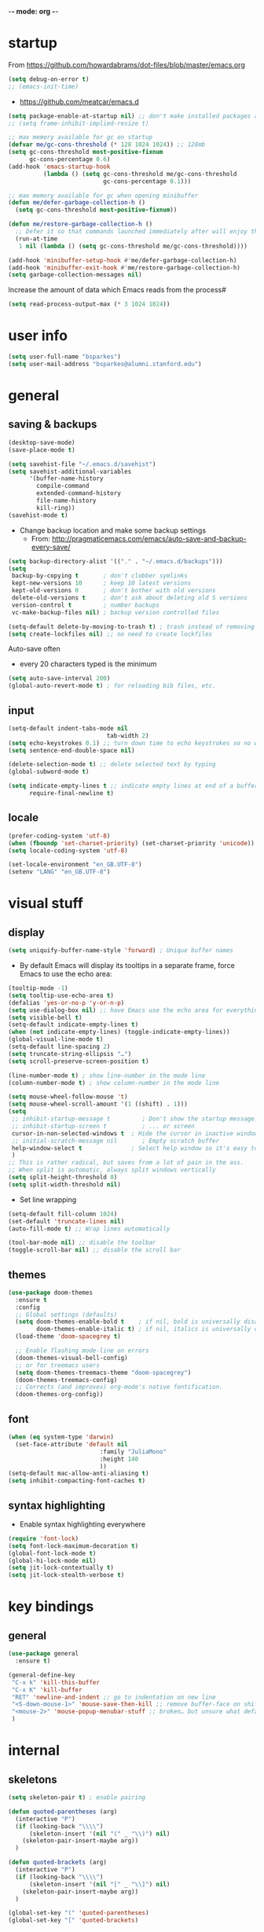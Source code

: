 -*- mode: org -*-
#+STARTUP: overview content

* startup

From https://github.com/howardabrams/dot-files/blob/master/emacs.org

#+BEGIN_SRC emacs-lisp
(setq debug-on-error t)
;; (emacs-init-time)
#+END_SRC

- https://github.com/meatcar/emacs.d

#+BEGIN_SRC emacs-lisp
(setq package-enable-at-startup nil) ;; don't make installed packages available before loading the init.el file.
;; (setq frame-inhibit-implied-resize t)
#+END_SRC

#+BEGIN_SRC emacs-lisp
;; max memory available for gc on startup
(defvar me/gc-cons-threshold (* 128 1024 1024)) ;; 128mb
(setq gc-cons-threshold most-positive-fixnum
      gc-cons-percentage 0.6)
(add-hook 'emacs-startup-hook
          (lambda () (setq gc-cons-threshold me/gc-cons-threshold
                           gc-cons-percentage 0.1)))

;; max memory available for gc when opening minibuffer
(defun me/defer-garbage-collection-h ()
  (setq gc-cons-threshold most-positive-fixnum))

(defun me/restore-garbage-collection-h ()
  ;; Defer it so that commands launched immediately after will enjoy the benefits.
  (run-at-time
   1 nil (lambda () (setq gc-cons-threshold me/gc-cons-threshold))))

(add-hook 'minibuffer-setup-hook #'me/defer-garbage-collection-h)
(add-hook 'minibuffer-exit-hook #'me/restore-garbage-collection-h)
(setq garbage-collection-messages nil)
#+END_SRC

Increase the amount of data which Emacs reads from the process#

#+BEGIN_SRC emacs-lisp
(setq read-process-output-max (* 3 1024 1024))
#+END_SRC

* user info

#+BEGIN_SRC emacs-lisp
(setq user-full-name "bsparkes")
(setq user-mail-address "bsparkes@alumni.stanford.edu")
#+END_SRC

* general

** saving & backups

#+BEGIN_SRC emacs-lisp
(desktop-save-mode)
(save-place-mode t)
#+END_SRC

#+BEGIN_SRC emacs-lisp
(setq savehist-file "~/.emacs.d/savehist")
(setq savehist-additional-variables
      '(buffer-name-history
        compile-command
        extended-command-history
        file-name-history
        kill-ring))
(savehist-mode t)
#+END_SRC

- Change backup location and make some backup settings
  - From: http://pragmaticemacs.com/emacs/auto-save-and-backup-every-save/

#+BEGIN_SRC emacs-lisp
(setq backup-directory-alist '(("." . "~/.emacs.d/backups")))
(setq
 backup-by-copying t       ; don't clobber symlinks
 kept-new-versions 10      ; keep 10 latest versions
 kept-old-versions 0       ; don't bother with old versions
 delete-old-versions t     ; don't ask about deleting old S versions
 version-control t         ; number backups
 vc-make-backup-files nil) ; backup version controlled files

(setq-default delete-by-moving-to-trash t) ; trash instead of removing
(setq create-lockfiles nil) ;; no need to create lockfiles
#+END_SRC

Auto-save often
- every 20 characters typed is the minimum
#+BEGIN_SRC emacs-lisp
(setq auto-save-interval 200)
(global-auto-revert-mode t) ; for reloading bib files, etc.
#+END_SRC

** input

#+BEGIN_SRC emacs-lisp
(setq-default indent-tabs-mode nil
							tab-width 2)
(setq echo-keystrokes 0.1) ;; turn down time to echo keystrokes so no waiting for things to happen.
(setq sentence-end-double-space nil)
#+END_SRC

#+BEGIN_SRC emacs-lisp
(delete-selection-mode t) ;; delete selected text by typing
(global-subword-mode t)
#+END_SRC

#+BEGIN_SRC emacs-lisp
(setq indicate-empty-lines t ;; indicate empty lines at end of a buffer
      require-final-newline t)
#+END_SRC

** locale

#+BEGIN_SRC emacs-lisp
(prefer-coding-system 'utf-8)
(when (fboundp 'set-charset-priority) (set-charset-priority 'unicode))
(setq locale-coding-system 'utf-8)
#+END_SRC

#+BEGIN_SRC emacs-lisp
(set-locale-environment "en_GB.UTF-8")
(setenv "LANG" "en_GB.UTF-8")
#+END_SRC

* visual stuff

** display

#+BEGIN_SRC emacs-lisp
(setq uniquify-buffer-name-style 'forward) ; Unique buffer names
#+END_SRC

- By default Emacs will display its tooltips in a separate frame,  force Emacs to use the echo area:

#+BEGIN_SRC emacs-lisp
(tooltip-mode -1)
(setq tooltip-use-echo-area t)
(defalias 'yes-or-no-p 'y-or-n-p)
(setq use-dialog-box nil) ;; have Emacs use the echo area for everything
(setq visible-bell t)
(setq-default indicate-empty-lines t)
(when (not indicate-empty-lines) (toggle-indicate-empty-lines))
(global-visual-line-mode t)
(setq-default line-spacing 2)
(setq truncate-string-ellipsis "…")
(setq scroll-preserve-screen-position t)
#+END_SRC

#+BEGIN_SRC emacs-lisp
(line-number-mode t) ; show line-number in the mode line
(column-number-mode t) ; show column-number in the mode line
#+END_SRC

#+BEGIN_SRC emacs-lisp
(setq mouse-wheel-follow-mouse 't)
(setq mouse-wheel-scroll-amount '(1 ((shift) . 1)))
(setq
 ;; inhibit-startup-message t         ; Don't show the startup message...
 ;; inhibit-startup-screen t          ; ... or screen
 cursor-in-non-selected-windows t  ; Hide the cursor in inactive windows
 ;; initial-scratch-message nil       ; Empty scratch buffer
 help-window-select t              ; Select help window so it's easy to quit it with 'q'
 )
;; This is rather radical, but saves from a lot of pain in the ass.
;; When split is automatic, always split windows vertically
(setq split-height-threshold 0)
(setq split-width-threshold nil)
#+END_SRC

- Set line wrapping

#+BEGIN_SRC emacs-lisp
(setq-default fill-column 1024)
(set-default 'truncate-lines nil)
(auto-fill-mode t) ;; Wrap lines automatically
#+END_SRC

#+BEGIN_SRC emacs-lisp
(tool-bar-mode nil) ;; disable the toolbar
(toggle-scroll-bar nil) ;; disable the scroll bar
#+END_SRC

** themes

#+BEGIN_SRC emacs-lisp
(use-package doom-themes
  :ensure t
  :config
  ;; Global settings (defaults)
  (setq doom-themes-enable-bold t    ; if nil, bold is universally disabled
        doom-themes-enable-italic t) ; if nil, italics is universally disabled
  (load-theme 'doom-spacegrey t)

  ;; Enable flashing mode-line on errors
  (doom-themes-visual-bell-config)
  ;; or for treemacs users
  (setq doom-themes-treemacs-theme "doom-spacegrey")
  (doom-themes-treemacs-config)
  ;; Corrects (and improves) org-mode's native fontification.
  (doom-themes-org-config))
#+END_SRC

** font

#+BEGIN_SRC emacs-lisp
(when (eq system-type 'darwin)
  (set-face-attribute 'default nil
		                  :family "JuliaMono"
		                  :height 140
		                  ))
(setq-default mac-allow-anti-aliasing t)
(setq inhibit-compacting-font-caches t)
#+END_SRC

** syntax highlighting

- Enable syntax highlighting everywhere

#+BEGIN_SRC emacs-lisp
(require 'font-lock)
(setq font-lock-maximum-decoration t)
(global-font-lock-mode t)
(global-hi-lock-mode nil)
(setq jit-lock-contextually t)
(setq jit-lock-stealth-verbose t)
#+END_SRC

* key bindings

** general

#+BEGIN_SRC emacs-lisp
(use-package general
  :ensure t)
#+END_SRC

#+BEGIN_SRC emacs-lisp
(general-define-key
 "C-x k" 'kill-this-buffer
 "C-x K" 'kill-buffer
 "RET" 'newline-and-indent ;; go to indentation on new line
 "<S-down-mouse-1>" 'mouse-save-then-kill ;; remove buffer-face on shift click
 "<mouse-2>" 'mouse-popup-menubar-stuff ;; broken… but unsure what default does
 )
#+END_SRC

* internal

** skeletons

#+BEGIN_SRC emacs-lisp
(setq skeleton-pair t) ; enable pairing

(defun quoted-parentheses (arg)
  (interactive "P")
  (if (looking-back "\\\\")
      (skeleton-insert '(nil "(" _ "\\)") nil)
    (skeleton-pair-insert-maybe arg))
  )

(defun quoted-brackets (arg)
  (interactive "P")
  (if (looking-back "\\\\")
      (skeleton-insert '(nil "[" _ "\\]") nil)
    (skeleton-pair-insert-maybe arg))
  )

(global-set-key "(" 'quoted-parentheses)
(global-set-key "[" 'quoted-brackets)
#+END_SRC

** electric pairs

#+BEGIN_SRC emacs-lisp
(use-package elec-pair
  :config
	(electric-pair-mode))
#+END_SRC

#+BEGIN_SRC emacs-lisp
(defvar org-electric-pairs '((?/ . ?/)
														 (?~ . ?~)) "electric pairs for org-mode")

(defun org-add-electric-pairs ()
  (setq-local electric-pair-pairs (append electric-pair-pairs org-electric-pairs))
  (setq-local electric-pair-text-pairs electric-pair-pairs))

(add-hook 'org-mode-hook 'org-add-electric-pairs)
#+END_SRC

#+BEGIN_SRC emacs-lisp
(defvar LaTeX-electric-pairs '((?` . ?')) "Electric pairs for LaTeX-mode.")

(defun LaTeX-add-electric-pairs ()
  (setq-local electric-pair-pairs (append electric-pair-pairs LaTeX-electric-pairs))
  (setq-local electric-pair-text-pairs electric-pair-pairs))

(add-hook 'LaTeX-mode-hook 'LaTeX-add-electric-pairs)
#+END_SRC

** ispell

- For spell checking
#+BEGIN_SRC emacs-lisp
(setq ispell-program-name "aspell") ; could be ispell as well, depending on your preferences
(setq ispell-dictionary "british") ; this can obviously be set to any language your spell-checking program supports
(customize-set-variable 'ispell-extra-args '("--sug-mode=ultra"))
#+END_SRC

* external, etc.

** exec-path-from-shell

#+BEGIN_SRC emacs-lisp
(use-package exec-path-from-shell
  :if (memq window-system '(mac ns x))
  :demand
  :config
  (exec-path-from-shell-initialize))
#+END_SRC

To see:

#+BEGIN_SRC emacs-lisp
;; (getenv "PATH")
#+END_SRC

** no-littering

#+BEGIN_SRC emacs-lisp
(use-package no-littering
  :init
  (require 'recentf)
  (require 'no-littering)
  (add-to-list 'recentf-exclude no-littering-var-directory)
  (add-to-list 'recentf-exclude no-littering-etc-directory)
  (setq auto-save-file-name-transforms
      `((".*" ,(no-littering-expand-var-file-name "auto-save/") t)))
  :config
  (setq create-lockfiles nil
        delete-old-versions t
        kept-new-versions 6
        kept-old-versions 2
        version-control t))
#+END_SRC

** whitespace

#+BEGIN_SRC emacs-lisp
(use-package whitespace
  :init
  ;; delete trailing whitespace before saving a file
  (add-hook 'before-save-hook 'delete-trailing-whitespace)
  :config
  ;; (set-face-attribute 'trailing-whitespace nil :background "indian red")
  ;; (setq-default show-trailing-whitespace t)
  )
#+END_SRC

** which-key

shows command completions

#+BEGIN_SRC emacs-lisp
(use-package which-key
  :demand t
  :custom
  (which-key-sort-order 'which-key-prefix-then-key-order)
  :init
  (setq which-key-idle-delay 0.1)
  (setq which-key-max-display-columns nil)
  :config
  (which-key-mode t)
  (which-key-setup-minibuffer)
  (set-face-attribute
   'which-key-local-map-description-face nil :weight 'bold))
#+END_SRC

** rainbow delimiters

#+BEGIN_SRC emacs-lisp
(use-package rainbow-delimiters
  :defer t
  :hook
  (prog-mode . rainbow-delimiters-mode)
  :custom-face ;; https://ericscrivner.me/2015/06/better-emacs-rainbow-delimiters-color-scheme/
  (rainbow-delimiters-depth-1-face ((t (:foreground "dark orange"))))
  (rainbow-delimiters-depth-2-face ((t (:foreground "deep pink"))))
  (rainbow-delimiters-depth-3-face ((t (:foreground "chartreuse"))))
  (rainbow-delimiters-depth-4-face ((t (:foreground "deep sky blue"))))
  (rainbow-delimiters-depth-5-face ((t (:foreground "yellow"))))
  (rainbow-delimiters-depth-6-face ((t (:foreground "orchid"))))
  (rainbow-delimiters-depth-7-face ((t (:foreground "spring green"))))
  (rainbow-delimiters-depth-8-face ((t (:foreground "sienna1")))))
#+END_SRC

** browse kill ring

#+BEGIN_SRC emacs-lisp
(use-package browse-kill-ring)
#+END_SRC

** puni

#+BEGIN_SRC emacs-lisp
(use-package puni
  :defer t
  :init
  ;; The default `puni-mode-map' respects "Emacs conventions".  We don't, so clear and rewrite it.
  (setcdr puni-mode-map nil)
  (general-define-key
    :keymaps 'puni-mode-map
    "DEL" 'puni-backward-delete-char
    "C-d" 'puni-forward-delete-char
    "M-d" 'puni-forward-kill-word
    "M-DEL" 'puni-backward-kill-word
    "C-k" 'puni-kill-line
    "C-u" 'puni-backward-kill-line
    "C-h" 'puni-force-delete
    "C-M-f" 'puni-forward-sexp
    "C-M-b" 'puni-backward-sexp
    "C-M-a" 'puni-beginning-of-sexp
    "C-M-e" 'puni-end-of-sexp)
  (puni-global-mode)
  ;; The shell program handles keys like C-k, M-DEL, etc.
  (add-hook 'term-mode-hook #'puni-disable-puni-mode)
  ;;(add-hook 'prog-mode-hook #'puni-flyindent-mode)
  :config
  (setq puni--debug t puni-confirm-when-delete-unbalanced-active-region nil))
#+END_SRC

** smartparens

#+BEGIN_SRC emacs-lisp
;; (use-package smartparens
;;   :disabled
;;   :diminish smartparens-mode ;; Do not show in modeline
;;   :init
;;   (require 'smartparens-config)
;; 	(require 'smartparens-latex)
;;   (require 'smartparens-rust)
;;   :config
;; 	(sp-local-pair 'latex-mode "\\(" "\\)" :trigger-wrap "$")
;;   (smartparens-global-mode t) ;; These options can be t or nil.
;;   (show-smartparens-global-mode t)
;;   ;; (sp-show-pair-from-inside t)
;;   )

;; needed to ensure text isn't deleted
;; https://github.com/Fuco1/smartparens/issues/834
;; (define-key LaTeX-mode-map (kbd "$") 'self-insert-command) ;; needs company
;; (sp-with-modes
;;     '(tex-mode LaTeX-mode)
;;   (sp-local-pair "\\(" "\\)"
;; 		 :unless '(sp-latex-point-after-backslash)
;; 		 :trigger-wrap "$"
;; 		 :trigger "$"))
#+END_SRC

** multiple cursors

#+BEGIN_SRC emacs-lisp
(use-package multiple-cursors
  :ensure t
  :bind (("C->" . mc/mark-next-like-this)
	 ("C-<" . mc/mark-previous-like-this)
	 ("C-c C->" . mc/mark-all-like-this)
	 ("C-c C-SPC" . mc/edit-lines)
	 ("M-<M-down-mouse-1>" . mc/add-cursor-on-click)))
#+END_SRC

** undo tree

#+BEGIN_SRC emacs-lisp
(use-package undo-tree
  :ensure t
  :init
  (global-undo-tree-mode)
  :custom
  (undo-tree-history-directory-alist '(("." . "~/.emacs.d/undoTree"))))
#+END_SRC

** fix-word

#+BEGIN_SRC emacs-lisp
(use-package fix-word
  :bind (("M-u" . #'fix-word-upcase)
	       ("M-l" . #'fix-word-downcase)
	       ("M-c" . #'fix-word-capitalize)))
#+END_SRC

** highlight indentation

- To highlight indentations
  - Options are fill, column, and character
  - There's no way to get indentation on empty lines as of now

#+BEGIN_SRC emacs-lisp
(use-package highlight-indent-guides
  :ensure t
  :init
  (add-hook 'prog-mode-hook 'highlight-indent-guides-mode)
  (setq highlight-indent-guides-method 'character)
  )
#+END_SRC

** DISABLED flycheck

#+BEGIN_SRC emacs-lisp
;; (use-package flycheck
;;   :defer t
;;   :init
;;   (global-flycheck-mode t)
;;   (setq flycheck-checker-error-threshold 99400)
;;   :config
;;   )

;; (use-package flycheck-posframe
;;   :defer t
;;   :after flycheck
;;   :hook (flycheck-mode . flycheck-posframe-mode)
;;   :config
;;   (flycheck-posframe-configure-pretty-defaults)
;;   ;; (add-hook 'flycheck-posframe-inhibit-functions #'company--active-p)
;;   )
#+END_SRC

** yasnippet

#+BEGIN_SRC emacs-lisp
(use-package yasnippet
  :ensure t
  :hook ((text-mode
          prog-mode
          conf-mode
          snippet-mode) . yas-minor-mode-on)
  :init
  (setq yas-snippet-dir "~/.emacs.d/snippets"))
#+END_SRC

* git

** magit

#+BEGIN_SRC emacs-lisp
(use-package magit
  :pin nongnu ; installation issues with melpa
  :ensure t
  :bind
  (("C-x g" . magit-status)))
#+END_SRC

** diff-hl

#+BEGIN_SRC emacs-lisp
(use-package diff-hl
  :ensure t
  :config
  (setq diff-hl-draw-borders t)
  (face-spec-set 'diff-hl-insert `((((background light)) :background ,(face-attribute 'default :background))
                                   (t :background ,(face-attribute 'default :background))))
  (face-spec-set 'diff-hl-delete `((((background light)) :background ,(face-attribute 'default :background))
                                   (t :background ,(face-attribute 'default :background))))
  (face-spec-set 'diff-hl-change `((((background light)) :background ,(face-attribute 'default :background))
                                   (t :background ,(face-attribute 'default :background))))
  (global-diff-hl-mode)
  (diff-hl-flydiff-mode)
  (diff-hl-show-hunk-mouse-mode)
  :init
  (add-hook 'magit-pre-refresh-hook 'diff-hl-magit-pre-refresh)
  (add-hook 'magit-post-refresh-hook 'diff-hl-magit-post-refresh))
#+END_SRC

* org mode

#+BEGIN_SRC emacs-lisp
(use-package org
  :mode ("\\.org" . org-mode)
  :custom
  (org-directory "~/Dropbox/Docs/Org")
  (org-default-notes-file (concat org-directory "/OrgCapture.org"))
  (org-src-fontify-natively t) ;; use syntax-highlighting for src blocks
  (org-src-strip-leading-and-trailing-blank-lines t) ;; strip blank lines when closing src block editor
  (org-src-preserve-indentation t) ;; preserve indentation in src blocks, don't re-indent
  (org-src-tab-acts-natively t) ;; respect the src block syntax for tabs
  (org-startup-truncated nil) ;; wrap lines on startup
  (org-catch-invisible-edits 'show-and-error) ;; if editing in an invisible region, complain.
  (org-confirm-babel-evaluate t) ;; ask when evaluating every src block
  (org-hide-emphasis-markers nil) ;; don't hide emphasis markers, because there are soo many
  (org-pretty-entities t) ;; try to draw utf8 characters, don't just show their code
  (org-fontify-quote-and-verse-blocks t) ;; add a background to begin_quote and begin_verse blocks.
  (org-cycle-separator-lines -1) ;; don't collapse blank lines when collapsing a tree
  (org-tag-column 0) ;; don't align tags
  (org-adapt-indentation nil) ;; prevent demoting heading also shifting text inside sections
  ;; leave shift keys alone!
  (org-support-shift-select t)
  (org-replace-disputed-keys t)

  (org-fontify-done-headline t)
  (org-fontify-quote-and-verse-blocks t)
  (org-fontify-whole-heading-line t)
  (org-list-allow-alphabetical t)
  ;; :hook
  ;; (org-mode . org-indent-mode)
  ;; (org-mode . flyspell-mode)
  ;; (org-mode . flyspell-buffer)

  :config
  (add-to-list 'org-structure-template-alist '("se" . "src elisp"))
  (add-to-list 'org-structure-template-alist '("ss" . "src sh"))
  (add-to-list 'org-structure-template-alist '("sp" . "src python"))
  (org-babel-do-load-languages 'org-babel-load-languages
                               '((C . t)
                                 (dot . t)
                                 (emacs-lisp . t)
                                 (js . t)
                                 (latex . t)
                                 (lisp . t)
                                 (org . t)
                                 (python . t)
                                 ;; (rust . t)
                                 (scheme . t)
                                 ))
  ;; :hook
  ;; (org-mode . toc-org-mode)
  )
#+END_SRC

** background org stuff

- LaTeX in org
#+BEGIN_SRC emacs-lisp
(setq org-format-latex-options
      '(:foreground default
                    :background default
                    :scale 1
                    :html-foreground "Black"
                    :html-background "Transparent"
                    :html-scale 1.0
                    :matchers ("begin" "$1" "$$" "\\(" "\\[")))
#+END_SRC

- Including all org files from a directory into the agenda
  - Note, multiple directories can be added, like:
    - (setq org-agenda-files (quote ("~/agenda/work" "~/agenda/todo")))
#+BEGIN_SRC emacs-lisp
(setq org-agenda-files (file-expand-wildcards "~/Dropbox/Docs/Org/*.org"))
#+END_SRC

- Auto add time and closing note to done
#+BEGIN_SRC emacs-lisp
(setq org-log-done 'time)
(setq org-log-done 'note)
#+END_SRC

* languages

** LaTeX

Where to find LaTeX.

#+BEGIN_SRC emacs-lisp
(let ((TeX-path (expand-file-name "/usr/local/bin:/usr/local/texlive/2023basic/bin/universal-darwin")))
  (setenv "PATH" (concat TeX-path ":" (getenv "PATH")))
  (add-to-list 'exec-path TeX-path))
#+END_SRC

Note, mode binds tex files to LaTeX-mode explicitly.
I guess without being explicit mode binds to the use-package package (here tex).

Note, the docstring requires setting ~LaTeX-math-abbrev-prefix~ by ~M-x customize~, but this is only for after latex is loaded.

#+BEGIN_SRC emacs-lisp
(use-package tex
  :mode ("\\.tex\\'" . LaTeX-mode)
  ;; :defer f
  :ensure auctex
  :hook
  (LaTeX-mode . LaTeX-math-mode)
  (LaTeX-mode . turn-on-reftex)
  (LaTeX-mode . TeX-source-correlate-mode)
  (LaTeX-mode . display-line-numbers-mode)
	(LaTeX-mode . visual-line-mode)
  (LaTeX-mode . flyspell-mode)
	(LaTeX-mode . TeX-fold-mode)
	(LaTeX-mode .	(lambda () (set (make-variable-buffer-local 'TeX-electric-math)
																(cons "\\(" "\\)"))))
  ;; (LaTeX-mode . flyspell-buffer)

  :custom
  (TeX-PDF-mode t)
  (TeX-master nil) ; All master files called "master".
  (TeX-auto-save t)
  (TeX-save-query nil)
  (TeX-parse-self t)
  (reftex-plug-into-AUCTeX t)
  (TeX-electric-sub-and-superscript t)
	(LaTeX-electric-left-right-brace t)
	;;(TeX-electric-math t)
  (TeX-view-program-selection '((output-pdf "PDF Viewer")))
  (TeX-view-program-list '(("PDF Viewer"
														"/Applications/Skim.app/Contents/SharedSupport/displayline -r -b -g %n %o %b")))
  (TeX-source-correlate-method-active 'synctex)
	(font-latex-fontify-sectioning 'color)
  (font-latex-fontify-script nil)
	(LaTeX-math-abbrev-prefix "C-c 1")
  :custom-face
  ;; (font-latex-math-face ((t (:foreground "pale violet red"))))
  (font-latex-subscript-face ((t nil)))
  (font-latex-superscript-face ((t nil))))

(use-package auctex-latexmk
  :init
  (auctex-latexmk-setup)
  (add-to-list 'TeX-command-list
							 '("Other"
								 ""
								 TeX-run-command t t
								 :help "Run an arbitrary command"))
  (add-to-list 'TeX-command-list
							 '("Clean"
								 "TeX-clean"
								 TeX-run-function nil t
								 :help "Delete generated intermediate files"))
  (add-to-list 'TeX-command-list
							 '("View"
								 "%V"
								 TeX-run-discard-or-function t t
								 :help "Run Viewer"))
  (add-to-list 'TeX-command-list
							 '("Biber"
								 "biber %(output-dir) %s" TeX-run-Biber nil (plain-tex-mode latex-mode)
								 :help "Run Biber"))
  (add-to-list 'TeX-command-list
							 '("BibTeX"
								 "bibtex %(O?aux)" TeX-run-BibTeX nil (plain-tex-mode latex-mode context-mode)
								 :help "Run BibTeX"))
  (add-to-list 'TeX-command-list
							 '("LaTeX"
								 "%`%l%(mode)%' %T" TeX-run-TeX nil (latex-mode)
								 :help "Run LaTeX"))
  (add-to-list 'TeX-command-list
							 '("LatexMk"
								 "latexmk %(-PDF)%S%(mode) %(file-line-error) %(extraopts) %t"
								 TeX-run-latexmk nil (plain-tex-mode latex-mode)
								 :help "Run LatexMk")))
#+END_SRC

- use Skim as default pdf viewer
  - Skim's displayline is used for forward search (from .tex to .pdf)
  - option -r relaods the file; option -b highlights the current line; option -g opens Skim in the background
  - For this to work, it seems one needs no spaces in the file name

- ReFtex from
  https://piotrkazmierczak.com/2010/emacs-as-the-ultimate-latex-editor/

** lisp

** racket

#+BEGIN_SRC emacs-lisp
(add-to-list 'load-path "~/.emacs.d/local-packages/emacs-ob-racket")
(add-to-list 'org-src-lang-modes '("racket" . racket))
(org-babel-do-load-languages
 'org-babel-load-languages
 '((racket . t)))
#+END_SRC

** python

#+BEGIN_SRC emacs-lisp
(use-package python
	:defer t
	:config
	:hook
	(python-mode . (lambda () (setq fill-column 127)))
	(python-mode . (lambda () (setq indent-tabs-mode nil)))
	(python-mode . visual-line-mode))
#+END_SRC

pip3 install autopep8

#+BEGIN_SRC emacs-lisp
(use-package py-autopep8
  :hook ((python-mode) . py-autopep8-mode))
#+END_SRC

Lines marked 'a' are from: https://github.com/jorgenschaefer/elpy/issues/1867
# Lines marked 'b' are from: https://github.com/jorgenschaefer/elpy/pull/1970

# #+BEGIN_SRC emacs-lisp
# (use-package elpy
#   :ensure t
#   :defer t
#   :init
#   (advice-add 'python-mode :before 'elpy-enable)
#   :config
#   (setq elpy-rpc-python-command "python3") ; a
#   (setq python-shell-interpreter "python3") ; a
#   (setq python-shell-interpreter-args "-i")
#   ;; (setq python-shell-interpreter-args "-c exec('__import__(\\'readline\\')') -i")
#   (setq elpy-shell-darwin-use-pty t) ; b
#   )
# #+END_SRC

install: pip install pyright

** rust

https://robert.kra.hn/posts/rust-emacs-setup/


#+BEGIN_SRC emacs-lisp
(use-package rust-mode
  :ensure t
  :mode "\\.rs\\'"
  :init
  (setq rust-format-on-save t)
  :general
  (:keymaps 'rust-mode-map
            :prefix "C-c"
            "r" 'rust-run
            "c" 'rust-compile
            "t" 'rust-test))

(use-package rustic
  :ensure
  :config
  ;; comment to disable rustfmt on save
  (add-hook 'rustic-mode-hook 'rk/rustic-mode-hook)
	;; (push 'rustic-clippy flycheck-checkers)
	:custom
  (rustic-analyzer-command '("rustup" "run" "stable" "rust-analyzer"))
	:hook
	(rust-mode . display-line-numbers-mode)
	(rustic-mode . display-line-numbers-mode)
  )
#+END_SRC

#+BEGIN_SRC emacs-lisp
;; (defun rk/rustic-mode-hook ()
;;   ;; so that run C-c C-c C-r works without having to confirm, but don't try to
;;   ;; save rust buffers that are not file visiting. Once
;;   ;; https://github.com/brotzeit/rustic/issues/253 has been resolved this should
;;   ;; no longer be necessary.
;;   (when buffer-file-name (setq-local buffer-save-without-query t))
;;   (add-hook 'before-save-hook 'lsp-format-buffer nil t))
#+END_SRC

** ASP

#+BEGIN_SRC emacs-lisp
(use-package pasp-mode
  :ensure t
  :defer t
  :mode ("\\.lp\\'" "\\.las\\'")
  )
#+END_SRC

** C(pp)

#+BEGIN_SRC emacs-lisp
(use-package clang-format
  :defer t
  :pin melpa
  :bind
  (("C-c i" . clang-format-region)
   ("C-c u" . clang-format-buffer))
  :init
  (setq clang-format-style-option "llvm")
  )
#+END_SRC

** markdown

#+BEGIN_SRC emacs-lisp
(use-package markdown-mode
  :mode (("/README\\(?:\\.md\\)?\\'" . gfm-mode)
         ("\\.m[k]d\\'" . gfm-mode))
  :config
  (setq markdown-fontify-code-blocks-natively t
        markdown-header-scaling t)
  (setq-default
   markdown-enable-math t)
  )

#+END_SRC

* completion

** orderless

#+BEGIN_SRC emacs-lisp
(use-package orderless
  :custom
  (completion-styles '(orderless basic))
  (completion-category-defaults nil)
  ;; (completion-category-overrides '((file (styles partial-completion))))
  )
#+END_SRC

*** vertico

vertico for minibuffer completions

#+BEGIN_SRC emacs-lisp
(use-package vertico
  :init
  (vertico-mode)
  ;; (setq vertico-scroll-margin 0) ;; Different scroll margin
  (setq vertico-count 40) ;; Show more candidates
  ;; (setq vertico-resize t) ;; Grow and shrink the Vertico minibuffer
  (setq vertico-cycle t)) ;; Optionally enable cycling for `vertico-next' and `vertico-previous'.
#+END_SRC

*** marginalia

adds marginalia to the minibuffer completions

#+BEGIN_SRC emacs-lisp
(use-package marginalia
  :ensure t
  :init
  (marginalia-mode)
  :bind (:map minibuffer-local-map ("M-A" . marginalia-cycle))
  :custom
  (marginalia-max-relative-age 0)
  (marginalia-align 'right))
#+END_SRC

** consult

#+BEGIN_SRC emacs-lisp
;; (use-package consult-flycheck)
#+END_SRC

#+BEGIN_SRC emacs-lisp
;; Example configuration for Consult
(use-package consult
  ;; Replace bindings. Lazily loaded due by `use-package'.
  :bind (;; C-c bindings in `mode-specific-map'
         ("C-c M-x" . consult-mode-command)
         ("C-c h" . consult-history)
         ("C-c k" . consult-kmacro)
         ("C-c m" . consult-man)
         ("C-c i" . consult-info)
         ([remap Info-search] . consult-info)
         ;; C-x bindings in `ctl-x-map'
         ("C-x M-:" . consult-complex-command)     ;; orig. repeat-complex-command
         ("C-x b" . consult-buffer)                ;; orig. switch-to-buffer
         ("C-x 4 b" . consult-buffer-other-window) ;; orig. switch-to-buffer-other-window
         ("C-x 5 b" . consult-buffer-other-frame)  ;; orig. switch-to-buffer-other-frame
         ("C-x t b" . consult-buffer-other-tab)    ;; orig. switch-to-buffer-other-tab
         ("C-x r b" . consult-bookmark)            ;; orig. bookmark-jump
         ("C-x p b" . consult-project-buffer)      ;; orig. project-switch-to-buffer
         ;; Custom M-# bindings for fast register access
         ("M-#" . consult-register-load)
         ("M-'" . consult-register-store)          ;; orig. abbrev-prefix-mark (unrelated)
         ("C-M-#" . consult-register)
         ;; Other custom bindings
         ("M-y" . consult-yank-pop)                ;; orig. yank-pop
         ;; M-g bindings in `goto-map'
         ("M-g e" . consult-compile-error)
         ("M-g f" . consult-flymake)               ;; Alternative: consult-flycheck
         ("M-g g" . consult-goto-line)             ;; orig. goto-line
         ("M-g M-g" . consult-goto-line)           ;; orig. goto-line
         ("M-g o" . consult-outline)               ;; Alternative: consult-org-heading
         ("M-g m" . consult-mark)
         ("M-g k" . consult-global-mark)
         ("M-g i" . consult-imenu)
         ("M-g I" . consult-imenu-multi)
         ;; M-s bindings in `search-map'
         ("M-s d" . consult-find)                  ;; Alternative: consult-fd
         ("M-s c" . consult-locate)
         ("M-s g" . consult-grep)
         ("M-s G" . consult-git-grep)
         ("M-s r" . consult-ripgrep)
         ("M-s s" . consult-line)
         ("M-s L" . consult-line-multi)
         ("M-s k" . consult-keep-lines)
         ("M-s u" . consult-focus-lines)
         ;; Isearch integration
         ("M-s e" . consult-isearch-history)
         :map isearch-mode-map
         ("M-e" . consult-isearch-history)         ;; orig. isearch-edit-string
         ("M-s e" . consult-isearch-history)       ;; orig. isearch-edit-string
         ("M-s l" . consult-line)                  ;; needed by consult-line to detect isearch
         ("M-s L" . consult-line-multi)            ;; needed by consult-line to detect isearch
         ;; Minibuffer history
         :map minibuffer-local-map
         ("M-s" . consult-history)                 ;; orig. next-matching-history-element
         ("M-r" . consult-history))                ;; orig. previous-matching-history-element
  ;; Enable automatic preview at point in the *Completions* buffer. This is
  ;; relevant when you use the default completion UI.
  :hook
  (completion-list-mode . consult-preview-at-point-mode)
  ;; The :init configuration is always executed (Not lazy)
  :init

  ;; Optionally configure the register formatting. This improves the register
  ;; preview for `consult-register', `consult-register-load',
  ;; `consult-register-store' and the Emacs built-ins.
  (setq register-preview-delay 0.5
        register-preview-function #'consult-register-format)

  ;; Optionally tweak the register preview window.
  ;; This adds thin lines, sorting and hides the mode line of the window.
  (advice-add #'register-preview :override #'consult-register-window)

  ;; Use Consult to select xref locations with preview
  (setq xref-show-xrefs-function #'consult-xref
        xref-show-definitions-function #'consult-xref)

  ;; Configure other variables and modes in the :config section,
  ;; after lazily loading the package.
  :config

  ;; Optionally configure preview. The default value
  ;; is 'any, such that any key triggers the preview.
  ;; (setq consult-preview-key 'any)
  ;; (setq consult-preview-key "M-.")
  ;; (setq consult-preview-key '("S-<down>" "S-<up>"))
  ;; For some commands and buffer sources it is useful to configure the
  ;; :preview-key on a per-command basis using the `consult-customize' macro.
  (consult-customize
   consult-theme :preview-key '(:debounce 0.2 any)
   consult-ripgrep consult-git-grep consult-grep
   consult-bookmark consult-recent-file consult-xref
   consult--source-bookmark consult--source-file-register
   consult--source-recent-file consult--source-project-recent-file
   ;; :preview-key "M-."
   :preview-key '(:debounce 0.4 any))

  ;; Optionally configure the narrowing key.
  ;; Both < and C-+ work reasonably well.
  (setq consult-narrow-key "<") ;; "C-+"

  ;; Optionally make narrowing help available in the minibuffer.
  ;; You may want to use `embark-prefix-help-command' or which-key instead.
  ;; (define-key consult-narrow-map (vconcat consult-narrow-key "?") #'consult-narrow-help)

  ;; By default `consult-project-function' uses `project-root' from project.el.
  ;; Optionally configure a different project root function.
  ;;;; 1. project.el (the default)
  ;; (setq consult-project-function #'consult--default-project--function)
  ;;;; 2. vc.el (vc-root-dir)
  ;; (setq consult-project-function (lambda (_) (vc-root-dir)))
  ;;;; 3. locate-dominating-file
  ;; (setq consult-project-function (lambda (_) (locate-dominating-file "." ".git")))
  ;;;; 4. projectile.el (projectile-project-root)
  ;; (autoload 'projectile-project-root "projectile")
  ;; (setq consult-project-function (lambda (_) (projectile-project-root)))
  ;;;; 5. No project support
  ;; (setq consult-project-function nil)
)
#+END_SRC

*** consult-project-extra

https://github.com/Qkessler/consult-project-extra

#+BEGIN_SRC emacs-lisp
(use-package consult-project-extra
  :ensure t
  :bind
  (("C-c p f" . consult-project-extra-find)
   ("C-c p o" . consult-project-extra-find-other-window))
  )
#+END_SRC

** corfu

#+BEGIN_SRC emacs-lisp
(use-package corfu
  :init
  (global-corfu-mode)
  ;; Optional customizations
  :custom
  (corfu-cycle t)                ;; Enable cycling for `corfu-next/previous'
  (corfu-auto t)                 ;; Automatically display popups wherever available
  (corfu-separator ?\s)          ;; Orderless field separator
  ;; (corfu-quit-at-boundary nil)   ;; Never quit at completion boundary
  ;; (corfu-quit-no-match nil)      ;; Never quit, even if there is no match
  ;; (corfu-preview-current nil)    ;; Disable current candidate preview
  (corfu-preselect 'directory) ;; Select the first candidate, except for directories
  ;; (corfu-on-exact-match nil)     ;; Configure handling of exact matches
  ;; (corfu-scroll-margin 5)        ;; Use scroll margin

  ;; Enable Corfu only for certain modes.
  ;; :hook ((prog-mode . corfu-mode))

  ;; Recommended: Enable Corfu globally.  This is recommended since Dabbrev can
  ;; be used globally (M-/).  See also the customization variable
  ;; `global-corfu-modes' to exclude certain modes.
  :bind
  (:map corfu-map
	      ("RET" . nil) ;; Free the RET key for less intrusive behavior.
	      )
  )
#+END_SRC

** cape

#+BEGIN_SRC emacs-lisp
(use-package cape
  ;; Bind dedicated completion commands
  ;; Alternative prefix keys: C-c p, M-p, M-+, ...
  :bind (("C-c p p" . completion-at-point) ;; capf
         ("C-c p t" . complete-tag)        ;; etags
         ("C-c p d" . cape-dabbrev)        ;; or dabbrev-completion
         ("C-c p h" . cape-history)
         ;; ("C-c p f" . cape-file)
         ("C-c p k" . cape-keyword)
         ("C-c p s" . cape-elisp-symbol)
         ("C-c p e" . cape-elisp-block)
         ("C-c p a" . cape-abbrev)
         ("C-c p l" . cape-line)
         ("C-c p w" . cape-dict)
         ("C-c p :" . cape-emoji)
         ("C-c p \\" . cape-tex)
         ("C-c p _" . cape-tex)
         ("C-c p ^" . cape-tex)
         ("C-c p &" . cape-&sgml)
         ("C-c p r" . cape-rfc1345))
  :init
  ;; Add to the global default value of `completion-at-point-functions' which is
  ;; used by `completion-at-point'.  The order of the functions matters, the
  ;; first function returning a result wins.  Note that the list of buffer-local
  ;; completion functions takes precedence over the global list.
  (add-to-list 'completion-at-point-functions #'cape-dabbrev)
  (add-to-list 'completion-at-point-functions #'cape-file)
  (add-to-list 'completion-at-point-functions #'cape-elisp-block)
  ;;(add-to-list 'completion-at-point-functions #'cape-history)
  ;;(add-to-list 'completion-at-point-functions #'cape-keyword)
  ;;(add-to-list 'completion-at-point-functions #'cape-tex)
  ;;(add-to-list 'completion-at-point-functions #'cape-sgml)
  ;;(add-to-list 'completion-at-point-functions #'cape-rfc1345)
  ;;(add-to-list 'completion-at-point-functions #'cape-abbrev)
  ;;(add-to-list 'completion-at-point-functions #'cape-dict)
  ;;(add-to-list 'completion-at-point-functions #'cape-elisp-symbol)
  ;;(add-to-list 'completion-at-point-functions #'cape-line)
)
#+END_SRC

* emacs

#+BEGIN_SRC emacs-lisp
(use-package emacs
  :init
  ;; Add prompt indicator to `completing-read-multiple'.
  ;; We display [CRM<separator>], e.g., [CRM,] if the separator is a comma.
  (defun crm-indicator (args)
    (cons (format "[CRM%s] %s" (replace-regexp-in-string "\\`\\[.*?]\\*\\|\\[.*?]\\*\\'" "" crm-separator) (car args))
          (cdr args)))
  (advice-add #'completing-read-multiple :filter-args #'crm-indicator)

  ;; Do not allow the cursor in the minibuffer prompt
  (setq minibuffer-prompt-properties
        '(read-only t cursor-intangible t face minibuffer-prompt))
  (add-hook 'minibuffer-setup-hook #'cursor-intangible-mode)

  ;; TAB cycle if there are only few candidates
  ;; (setq completion-cycle-threshold 3)

  ;; Emacs 28: Hide commands in M-x which do not work in the current mode.
  ;; Vertico commands are hidden in normal buffers.
  ;; Corfu commands are hidden, since they are not supposed to be used via M-x.
  (setq read-extended-command-predicate
        #'command-completion-default-include-p)

  ;; Enable recursive minibuffers
  (setq enable-recursive-minibuffers t)

  ;; Enable indentation+completion using the TAB key.
  ;; `completion-at-point' is often bound to M-TAB.
  (setq tab-always-indent 'complete)
  :bind
  (("C-z" . ignore)))
#+END_SRC

* lsp stuff

** eglot

maybe: https://github.com/casouri/eldoc-box
       https://github.com/nemethf/eglot-x#rust-analyzer-extensions

#+BEGIN_SRC emacs-lisp
(use-package eglot
  :ensure t
  :defer t
  :hook ((c-mode
          c-ts-mode-hook
          c++-mode
          c++-ts-mode-hook
          rustic-mode-hook
          python-mode-hook
          python-ts-mode-hook) . eglot-ensure)
  )
#+END_SRC

#+BEGIN_SRC emacs-lisp
(with-eval-after-load 'eglot
  (add-to-list 'eglot-server-programs
               '((rust-ts-mode rust-mode) . ("rust-analyzer" :initializationOptions (:check (:command "clippy")))))
  (add-to-list 'eglot-server-programs
               '(LaTeX-mode . ("TexLab")))
  )
#+END_SRC

* treesit

https://github.com/renzmann/treesit-auto
https://archive.casouri.cc/note/2023/tree-sitter-in-emacs-29/index.html

#+BEGIN_SRC emacs-lisp
(use-package treesit-auto
  :custom
  (treesit-auto-install 'prompt)
  :config
  (treesit-auto-add-to-auto-mode-alist 'all)
  (global-treesit-auto-mode))

(add-to-list 'major-mode-remap-alist '(c-mode . c-ts-mode))
(add-to-list 'major-mode-remap-alist '(c++-mode . c++-ts-mode))
(add-to-list 'major-mode-remap-alist '(c-or-c++-mode . c-or-c++-ts-mode))
#+END_SRC
